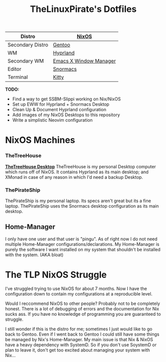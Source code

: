 #+title: TheLinuxPirate's Dotfiles
| Distro       | [[https://nixos.org][NixOS]]             |
|-------+-------+-----|-----+|------+|--------+|-------+|
| Secondary Distro    | [[https://gentoo.org][Gentoo]]                    |
| WM           | [[https://hyprland.org/][Hyprland]]                         |
| Secondary WM | [[https://github.com/ch11ng/exwm][Emacs X Window Manager]]  |
| Editor       | [[https://github.com/thelinuxpirate/Snormacs][Snormacs]]    |
| Terminal     | [[https://sw.kovidgoyal.net/kitty/][Kitty]]                 |

*TODO:*
- Find a way to get SSBM-Slippi working on Nix/NixOS
- Set up EWW for Hyprland + Snormacs Desktop
- Clean Up & Document Hyprland configuration
- Add images of my NixOS Desktops to this repository
- Write a simplistic Neovim configuration


* NixOS Machines
*** TheTreeHouse
[[https://github.com/thelinuxpirate/dotfiles/img/TheTreeHouseNix.png][*TheTreeHouse Desktop*]]
TheTreeHouse is my personal Desktop computer which runs off of NixOS.
It contains Hyprland as its main desktop; and XMonad in case of any reason in which I'd need a backup Desktop.

*** ThePirateShip
ThePirateShip is my personal laptop.
Its specs aren't great but its a fine laptop.
ThePirateShip uses the Snormacs desktop configuration as its main desktop.

** Home-Manager
I only have one user and that user is "pingu".
As of right now I do not need multiple Home-Manager configurations/declarations.
My Home-Manager is purely the software I want installed on my system that shouldn't be installed with the system. (AKA bloat)

* The TLP NixOS Struggle
I've struggled trying to use NixOS for about 7 months. 
Now I have the configuration down to contain my configurations at a reproducible level.

Would I reccommend NixOS to other people? Probably not to be completely honest.
There is a lot of debugging of errors and the documentation for Nix sucks ass.
If you have no knowledge of programming you are guaranteed to struggle.

I still wonder if this is the distro for me; sometimes I just would like to go back to Gentoo.
Even if I went back to Gentoo I could still have some things be managed by Nix's Home-Manager.
My main issue is that Nix & NixOS have a heavy dependency with SystemD. So if you don't use SoystemD
or plan to leave it, don't get too excited about managing your system with Nix...
